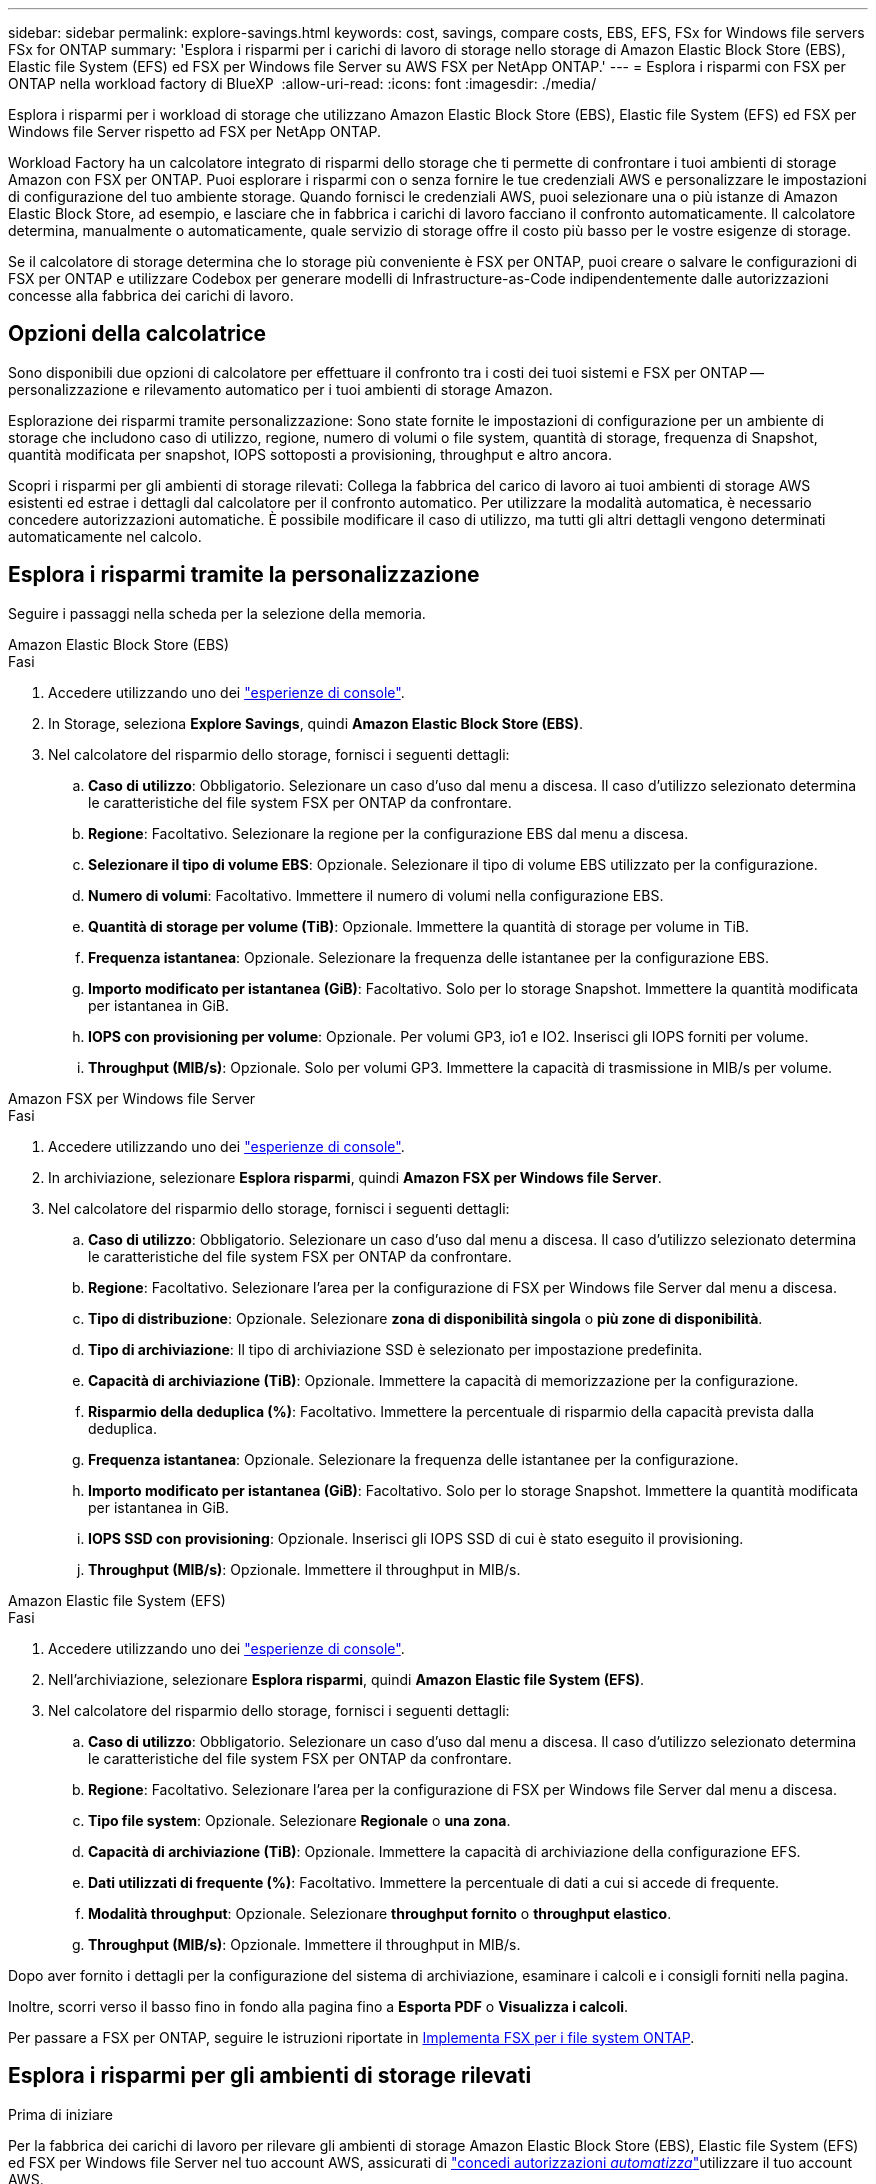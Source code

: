 ---
sidebar: sidebar 
permalink: explore-savings.html 
keywords: cost, savings, compare costs, EBS, EFS, FSx for Windows file servers FSx for ONTAP 
summary: 'Esplora i risparmi per i carichi di lavoro di storage nello storage di Amazon Elastic Block Store (EBS), Elastic file System (EFS) ed FSX per Windows file Server su AWS FSX per NetApp ONTAP.' 
---
= Esplora i risparmi con FSX per ONTAP nella workload factory di BlueXP 
:allow-uri-read: 
:icons: font
:imagesdir: ./media/


[role="lead"]
Esplora i risparmi per i workload di storage che utilizzano Amazon Elastic Block Store (EBS), Elastic file System (EFS) ed FSX per Windows file Server rispetto ad FSX per NetApp ONTAP.

Workload Factory ha un calcolatore integrato di risparmi dello storage che ti permette di confrontare i tuoi ambienti di storage Amazon con FSX per ONTAP. Puoi esplorare i risparmi con o senza fornire le tue credenziali AWS e personalizzare le impostazioni di configurazione del tuo ambiente storage. Quando fornisci le credenziali AWS, puoi selezionare una o più istanze di Amazon Elastic Block Store, ad esempio, e lasciare che in fabbrica i carichi di lavoro facciano il confronto automaticamente. Il calcolatore determina, manualmente o automaticamente, quale servizio di storage offre il costo più basso per le vostre esigenze di storage.

Se il calcolatore di storage determina che lo storage più conveniente è FSX per ONTAP, puoi creare o salvare le configurazioni di FSX per ONTAP e utilizzare Codebox per generare modelli di Infrastructure-as-Code indipendentemente dalle autorizzazioni concesse alla fabbrica dei carichi di lavoro.



== Opzioni della calcolatrice

Sono disponibili due opzioni di calcolatore per effettuare il confronto tra i costi dei tuoi sistemi e FSX per ONTAP -- personalizzazione e rilevamento automatico per i tuoi ambienti di storage Amazon.

Esplorazione dei risparmi tramite personalizzazione: Sono state fornite le impostazioni di configurazione per un ambiente di storage che includono caso di utilizzo, regione, numero di volumi o file system, quantità di storage, frequenza di Snapshot, quantità modificata per snapshot, IOPS sottoposti a provisioning, throughput e altro ancora.

Scopri i risparmi per gli ambienti di storage rilevati: Collega la fabbrica del carico di lavoro ai tuoi ambienti di storage AWS esistenti ed estrae i dettagli dal calcolatore per il confronto automatico. Per utilizzare la modalità automatica, è necessario concedere autorizzazioni automatiche. È possibile modificare il caso di utilizzo, ma tutti gli altri dettagli vengono determinati automaticamente nel calcolo.



== Esplora i risparmi tramite la personalizzazione

Seguire i passaggi nella scheda per la selezione della memoria.

[role="tabbed-block"]
====
.Amazon Elastic Block Store (EBS)
--
.Fasi
. Accedere utilizzando uno dei link:https://docs.netapp.com/us-en/workload-setup-admin/console-experiences.html["esperienze di console"^].
. In Storage, seleziona *Explore Savings*, quindi *Amazon Elastic Block Store (EBS)*.
. Nel calcolatore del risparmio dello storage, fornisci i seguenti dettagli:
+
.. *Caso di utilizzo*: Obbligatorio. Selezionare un caso d'uso dal menu a discesa. Il caso d'utilizzo selezionato determina le caratteristiche del file system FSX per ONTAP da confrontare.
.. *Regione*: Facoltativo. Selezionare la regione per la configurazione EBS dal menu a discesa.
.. *Selezionare il tipo di volume EBS*: Opzionale. Selezionare il tipo di volume EBS utilizzato per la configurazione.
.. *Numero di volumi*: Facoltativo. Immettere il numero di volumi nella configurazione EBS.
.. *Quantità di storage per volume (TiB)*: Opzionale. Immettere la quantità di storage per volume in TiB.
.. *Frequenza istantanea*: Opzionale. Selezionare la frequenza delle istantanee per la configurazione EBS.
.. *Importo modificato per istantanea (GiB)*: Facoltativo. Solo per lo storage Snapshot. Immettere la quantità modificata per istantanea in GiB.
.. *IOPS con provisioning per volume*: Opzionale. Per volumi GP3, io1 e IO2. Inserisci gli IOPS forniti per volume.
.. *Throughput (MIB/s)*: Opzionale. Solo per volumi GP3. Immettere la capacità di trasmissione in MIB/s per volume.




--
.Amazon FSX per Windows file Server
--
.Fasi
. Accedere utilizzando uno dei link:https://docs.netapp.com/us-en/workload-setup-admin/console-experiences.html["esperienze di console"^].
. In archiviazione, selezionare *Esplora risparmi*, quindi *Amazon FSX per Windows file Server*.
. Nel calcolatore del risparmio dello storage, fornisci i seguenti dettagli:
+
.. *Caso di utilizzo*: Obbligatorio. Selezionare un caso d'uso dal menu a discesa. Il caso d'utilizzo selezionato determina le caratteristiche del file system FSX per ONTAP da confrontare.
.. *Regione*: Facoltativo. Selezionare l'area per la configurazione di FSX per Windows file Server dal menu a discesa.
.. *Tipo di distribuzione*: Opzionale. Selezionare *zona di disponibilità singola* o *più zone di disponibilità*.
.. *Tipo di archiviazione*: Il tipo di archiviazione SSD è selezionato per impostazione predefinita.
.. *Capacità di archiviazione (TiB)*: Opzionale. Immettere la capacità di memorizzazione per la configurazione.
.. *Risparmio della deduplica (%)*: Facoltativo. Immettere la percentuale di risparmio della capacità prevista dalla deduplica.
.. *Frequenza istantanea*: Opzionale. Selezionare la frequenza delle istantanee per la configurazione.
.. *Importo modificato per istantanea (GiB)*: Facoltativo. Solo per lo storage Snapshot. Immettere la quantità modificata per istantanea in GiB.
.. *IOPS SSD con provisioning*: Opzionale. Inserisci gli IOPS SSD di cui è stato eseguito il provisioning.
.. *Throughput (MIB/s)*: Opzionale. Immettere il throughput in MIB/s.




--
.Amazon Elastic file System (EFS)
--
.Fasi
. Accedere utilizzando uno dei link:https://docs.netapp.com/us-en/workload-setup-admin/console-experiences.html["esperienze di console"^].
. Nell'archiviazione, selezionare *Esplora risparmi*, quindi *Amazon Elastic file System (EFS)*.
. Nel calcolatore del risparmio dello storage, fornisci i seguenti dettagli:
+
.. *Caso di utilizzo*: Obbligatorio. Selezionare un caso d'uso dal menu a discesa. Il caso d'utilizzo selezionato determina le caratteristiche del file system FSX per ONTAP da confrontare.
.. *Regione*: Facoltativo. Selezionare l'area per la configurazione di FSX per Windows file Server dal menu a discesa.
.. *Tipo file system*: Opzionale. Selezionare *Regionale* o *una zona*.
.. *Capacità di archiviazione (TiB)*: Opzionale. Immettere la capacità di archiviazione della configurazione EFS.
.. *Dati utilizzati di frequente (%)*: Facoltativo. Immettere la percentuale di dati a cui si accede di frequente.
.. *Modalità throughput*: Opzionale. Selezionare *throughput fornito* o *throughput elastico*.
.. *Throughput (MIB/s)*: Opzionale. Immettere il throughput in MIB/s.




--
====
Dopo aver fornito i dettagli per la configurazione del sistema di archiviazione, esaminare i calcoli e i consigli forniti nella pagina.

Inoltre, scorri verso il basso fino in fondo alla pagina fino a *Esporta PDF* o *Visualizza i calcoli*.

Per passare a FSX per ONTAP, seguire le istruzioni riportate in <<Implementa FSX per i file system ONTAP,Implementa FSX per i file system ONTAP>>.



== Esplora i risparmi per gli ambienti di storage rilevati

.Prima di iniziare
Per la fabbrica dei carichi di lavoro per rilevare gli ambienti di storage Amazon Elastic Block Store (EBS), Elastic file System (EFS) ed FSX per Windows file Server nel tuo account AWS, assicurati di link:https://docs.netapp.com/us-en/workload-setup-admin/add-credentials.html["concedi autorizzazioni _automatizza_"^]utilizzare il tuo account AWS.


NOTE: Questa opzione di calcolo non supporta i calcoli per gli snapshot EBS e le copie shadow di FSX per Windows file Server. Quando si esplorano i risparmi tramite la personalizzazione, è possibile fornire dettagli sugli snapshot EBS ed FSX per Windows file Server.

Seguire i passaggi nella scheda per la selezione della memoria.

[role="tabbed-block"]
====
.Amazon Elastic Block Store (EBS)
--
.Fasi
. Accedere utilizzando uno dei link:https://docs.netapp.com/us-en/workload-setup-admin/console-experiences.html["esperienze di console"^].
. Da archiviazione, selezionare *Vai all'inventario di archiviazione*.
. Nell'inventario di archiviazione, selezionare la scheda *Esplora risparmio*.
. Nella scheda *Elastic Block Store (EBS)*, selezionare le istanze da confrontare con FSX per ONTAP e selezionare *Explore Savings*.
. Viene visualizzato il calcolatore del risparmio dello storage. Le seguenti caratteristiche del sistema storage sono precompilate in base alle istanze selezionate:
+
.. *Caso d'utilizzo*: Il caso d'utilizzo per la configurazione. Se necessario, è possibile modificare il caso di utilizzo.
.. *Volumi selezionati*: Il numero di volumi nella configurazione EBS
.. *Quantità di storage totale (TiB)*: La quantità di storage per volume in TiB
.. *IOPS totali con provisioning*: Per volumi GP3, io1 e IO2
.. *Throughput totale (MIB/s)*: Solo per volumi GP3




--
.Amazon FSX per Windows file Server
--
.Fasi
. Accedere utilizzando uno dei link:https://docs.netapp.com/us-en/workload-setup-admin/console-experiences.html["esperienze di console"^].
. Da archiviazione, selezionare *Vai all'inventario di archiviazione*.
. Nell'inventario di archiviazione, selezionare la scheda *Esplora risparmio*.
. Nella scheda *Amazon FSX per Windows file Server*, seleziona le istanze da confrontare con FSX per ONTAP e seleziona *Esplora risparmio*.
. Viene visualizzato il calcolatore del risparmio dello storage. Le seguenti caratteristiche del sistema storage sono precompilate in base al tipo di implementazione delle istanze selezionate:
+
.. *Caso d'utilizzo*: Il caso d'utilizzo per la configurazione. Se necessario, è possibile modificare il caso di utilizzo.
.. *File system selezionati
.. *Quantità totale di storage (TiB)*
.. *IOPS SSD con provisioning*
.. *Throughput (MIB/s)*




--
.Amazon Elastic file System (EFS)
--
.Fasi
. Accedere utilizzando uno dei link:https://docs.netapp.com/us-en/workload-setup-admin/console-experiences.html["esperienze di console"^].
. Da archiviazione, selezionare *Vai all'inventario di archiviazione*.
. Nell'inventario di archiviazione, selezionare la scheda *Esplora risparmio*.
. Nella scheda * Elastic file System (EFS)*, selezionare le istanze da confrontare con FSX per ONTAP e selezionare *Explore Savings*.
. Viene visualizzato il calcolatore del risparmio dello storage. Le seguenti caratteristiche del sistema storage sono precompilate in base alle istanze selezionate:
+
.. *Caso d'utilizzo*: Il caso d'utilizzo per la configurazione. Se necessario, è possibile modificare il caso di utilizzo.
.. *Totale file system*
.. *Quantità totale di storage (TiB)*
.. *Throughput totale fornito (MIB/s)*
.. *Throughput elastico totale - lettura (GiB)*
.. *Throughput elastico totale – scrittura (GiB)*




--
====
Dopo aver fornito i dettagli per la configurazione del sistema di archiviazione, esaminare i calcoli e i consigli forniti nella pagina.

Inoltre, scorri verso il basso fino in fondo alla pagina fino a *Esporta PDF* o *Visualizza i calcoli*.



== Implementa FSX per i file system ONTAP

Se desideri passare a FSX for ONTAP per risparmiare sui costi, seleziona *Crea* per creare il file system direttamente dalla procedura guidata Crea un file system FSX per ONTAP oppure seleziona *Salva* per salvare le configurazioni consigliate in un secondo momento.

Metodi di distribuzione:: In modalità _automatizza_, puoi implementare il file system FSX per ONTAP direttamente da workload Factory. È inoltre possibile copiare il contenuto dalla finestra Codebox e distribuire il sistema utilizzando uno dei metodi Codebox.
+
--
In modalità _BASIC_, è possibile copiare il contenuto dalla finestra Codebox e distribuire il file system FSX per ONTAP utilizzando uno dei metodi Codebox.

--

